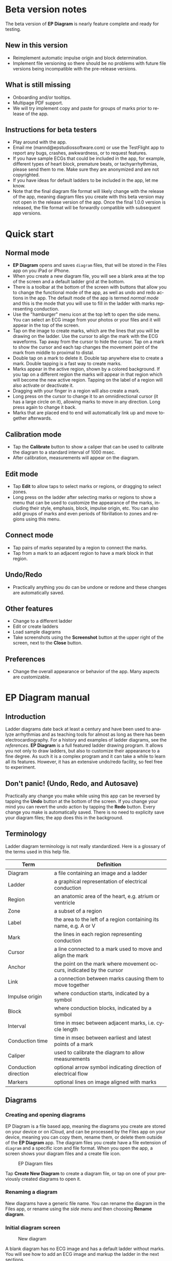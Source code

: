 #+TITLE:     
#+AUTHOR:    David Mann
#+EMAIL:     mannd@epstudiossoftware.com
#+DATE:      [2020-07-31 Fri]
#+DESCRIPTION: EP Diagram Help
#+KEYWORDS:
#+LANGUAGE:  en
#+OPTIONS:   H:3 num:nil toc:t \n:nil ::t |:t ^:t -:t f:t *:t <:t
#+OPTIONS:   d:nil todo:t pri:nil tags:not-in-toc
#+INFOJS_OPT: view:nil toc:nil ltoc:t mouse:underline buttons:0 path:http://orgmode.org/org-info.js
#+EXPORT_SELECT_TAGS: export
#+EXPORT_EXCLUDE_TAGS: noexport
#+LINK_UP:   
#+LINK_HOME: 
#+XSLT:
#+HTML_HEAD: <style media="screen" type="text/css"> img {max-width: 100%; height: auto;} </style>
#+HTML_HEAD: <style  type="text/css">:root { color-scheme: light dark; }</style>
#+HTML_HEAD: <link rel="stylesheet" type="text/css" href="./org.css"/>
* Beta version notes
The beta version of *EP Diagram* is nearly feature complete and ready for testing.
** New in this version
- Reimplement automatic impulse origin and block determination.
- Implement file versioning so there should be no problems with future file versions being incompatible with the pre-release versions.
** What is still missing
- Onboarding and/or tooltips.
- Multipage PDF support.
- We will try implement copy and paste for groups of marks prior to release of the app.
** Instructions for beta testers
- Play around with the app.
- Email me (mannd@epstudiossoftware.com) or use the TestFlight app to report any bugs, crashes, awkwardness, or to request features.
- If you have sample ECGs that could be included in the app, for example, different types of heart block, premature beats, or tachyarrhythmias, please send them to me.  Make sure they are anonymized and are not copyrighted.
- If you have ideas for default ladders to be included in the app, let me know.
- Note that the final diagram file format will likely change with the release of the app, meaning diagram files you create with this beta version may not open in the release version of the app.  Once the final 1.0.0 version is released, the file format will be forwardly compatible with subsequent app versions.
* Quick start
** Normal mode
- *EP Diagram* opens and saves ~diagram~ files, that will be stored in the Files app on you iPad or iPhone.
- When you create a new diagram file, you will see a blank area at the top of the screen and a default ladder grid at the bottom.
- There is a toolbar at the bottom of the screen with buttons that allow you to change the functional mode of the app, as well as undo and redo actions in the app.  The default mode of the app is termed /normal mode/ and this is the mode that you will use to fill in the ladder with marks representing conduction.
- Use the "hamburger" menu icon at the top left to open the side menu.  You can select an ECG image from your photos or your files and it will appear in the top of the screen.
- Tap on the image to create marks, which are the lines that you will be drawing on the ladder.  Use the cursor to align the mark with the ECG waveforms.  Tap away from the cursor to hide the cursor.  Tap on a mark to show the cursor and each tap changes the movement point of the mark from middle to proximal to distal.
- Double tap on a mark to delete it.  Double tap anywhere else to create a mark.  Double tapping is a fast way to create marks.
- Marks appear in the active region, shown by a colored background.  If you tap on a different region the marks will appear in that region which will become the new active region.  Tapping on the label of a region will also activate or deactivate it.
- Dragging with your finger in a region will also create a mark.
- Long press on the cursor to change it to an omnidirectional cursor (it has a large circle on it), allowing marks to move in any direction.  Long press again to change it back.
- Marks that are placed end to end will automatically link up and move together afterwards.
** Calibration mode
- Tap the *Calibrate* button to show a caliper that can be used to calibrate the diagram to a standard interval of 1000 msec.
- After calibration, measurements will appear on the diagram.
** Edit mode
- Tap *Edit* to allow taps to select marks or regions, or dragging to select zones.
- Long press on the ladder after selecting marks or regions to show a menu that can be used to customize the appearance of the marks, including their style, emphasis, block, impulse origin, etc.  You can also add groups of marks and even periods of fibrillation to zones and regions using this menu.
** Connect mode
- Tap pairs of marks separated by a region to connect the marks.
- Tap from a mark to an adjacent region to have a mark block in that region.
** Undo/Redo
- Practically anything you do can be undone or redone and these changes are automatically saved.
** Other features
- Change to a different ladder
- Edit or create ladders
- Load sample diagrams
- Take screenshots using the *Screenshot* button at the upper right of the screen, next to the *Close* button.
** Preferences
- Change the overall appearance or behavior of the app.  Many aspects are customizable.
* EP Diagram manual
** Introduction
Ladder diagrams date back at least a century and have been used to analyze arrhythmias and as teaching tools for almost as long as there has been electrocardiography.  For a history and examples of ladder diagrams, see the [[*References][references]].  *EP Diagram* is a full featured ladder drawing program.  It allows you not only to draw ladders, but also to customize their appearance to a fine degree.  As such it is a complex program and it can take a while to learn all its features.  However, it has an extensive undo/redo facility, so feel free to experiment. 
** Don't panic! (Undo, Redo, and Autosave)
Practically any change you make while using this app can be reversed by tapping the *Undo* button at the bottom of the screen.  If you change your mind you can revert the undo action by tapping the *Redo* button.  Every change you make is automatically saved.  There is no need to explicity save your diagram files; the app does this in the background.
** Terminology
Ladder diagram terminology is not really standardized.  Here is a glossary of the terms used in this help file.
|----------------------+----------------------------------------------------------------------|
| Term                 | Definition                                                           |
|----------------------+----------------------------------------------------------------------|
| Diagram              | a file containing an image and a ladder                              |
| Ladder               | a graphical representation of electrical conduction                  |
| Region               | an anatomic area of the heart, e.g. atrium or ventricle              |
| Zone                 | a subset of a region                                                 |
| Label                | the area to the left of a region containing its name, e.g. A or V    |
| Mark                 | the lines in each region representing conduction                     |
| Cursor               | a line connected to a mark used to move and align the mark           |
| Anchor               | the point on the mark where movement occurs, indicated by the cursor |
| Link                 | a connection between marks causing them to move together             |
| Impulse origin       | where conduction starts, indicated by a symbol                       |
| Block                | where conduction blocks, indicated by a symbol                       |
| Interval             | time in msec between adjacent marks, i.e. cycle length           |
| Conduction time      | time in msec between earliest and latest points of a mark            |
| Caliper              | used to calibrate the diagram to allow measurements                  |
| Conduction direction | optional arrow symbol indicating direction of electrical flow        |
| Markers              | optional lines on image aligned with marks                           |
** Diagrams
*** Creating and opening diagrams
EP Diagram is a file based app, meaning the diagrams you create are stored on your device or on iCloud, and can be processed by the Files app on your device, meaning you can copy them, rename them, or delete them outside of the *EP Diagram* app.  The diagram files you create have a file extension of ~diagram~ and a specific icon and file format.  When you open the app, a screen shows your diagram files and a create file icon.

#+CAPTION: EP Diagram files
[[./img/epdiagram_files.png]]

Tap *Create New Diagram* to create a diagram file, or tap on one of your previously created diagrams to open it.
*** Renaming a diagram
New diagrams have a generic file name.  You can rename the diagram in the Files app, or rename using the [[*Side menu items][side menu]] and then choosing *Rename diagram*.
*** Initial diagram screen

#+CAPTION: New diagram
[[./img/new_diagram.png]]

A blank diagram has no ECG image and has a default ladder without marks.  You will see how to add an ECG image and markup the ladder in the next sections.
*** Closing a diagram
There is no need to specifically save changes you make to a diagram.  Every change you make is automatically saved.  You close a diagram by simply tapping the *X* at the upper right hand corner of the screen.  When you reopen the diagram it will appear like it did when it was last closed.  Note however that undo and redo information is /not/ restored when you close and reopen a diagram.  Undo information can also be reset by the operating system if memory resources are low.  Thus if you have a diagram that you want to "play around with" but don't want to lose its original form, it might be best to duplicate that diagram using the Files app, and work on a copy.  
** Images
*** Adding an image
**** Image types
*EP Diagram* supports most image formats, such as jpg and png, and it also can load PDF files.  In addition you can take an photo with your device's camera and directly import it into the app.
**** Selecting images
Open the /side menu/ and tap *Take photo* to use your camera to create an image, or tap *Select image* and choose *Photos* or *Files* as the image source.  If a dialog appears asking for permission to access the camera or your Photos app, go ahead and grant permission.  If you don't, you will need to grant this permission in the Settings app of your device in order to import images.  After selecting an image, it will appear in the top half of the diagram.

#+Caption: Diagram with image added
[[./img/diagram_with_image.png]]

*** Manipulating the image
**** Scrolling and zooming
You can pinch to zoom and use your finger to scroll the image.  If you have created a ladder, you will see the ladder will zoom and scroll appropriately at the same time.  In fact, in *EP Diagram* all zooming and scrolling is done via the image, not via the ladder.
**** Rotating the image
If the image is out of kilter (this may happen with photos you take), long press on the image and then select in the menu that appears *Rotate*.

#+Caption: Image menu
[[./img/image_menu.png]]

Use the buttons at the bottom of the screen to rotate the image.  Tap *Reset* to bring the image back to its original orientation.

#+Caption: Rotate menu
[[./img/rotate_menu.png]]

**** Device rotation
You can rotate the device itself and the screen will automatically adjust.
**** Adjust the size of the image versus the ladder
There is a small red horizontal bar between the image and the ladder.  Move this up or down to adjust the relative proportions of the image and the ladder on the screen.
** Ladders
*** Default ladder
When you create a new diagram, a default ladder is presented initially.  You can [[*Editing and creating ladders][change the default ladder, select a different ladder, or create a new ladder from scratch]].  The default ladder has three regions: A (atrial), AV (atrioventricular), and V (ventricular).  For the purposes of this manual/tutorial we'll use the default ladder as is and start to create some marks.
*** Modes
Most of the time you will be working with the ladder in /normal/ mode.  This mode allows you to add and delete marks, move marks, link marks together, and in general draw your ladder.  The toolbar menu at the bottom of the screen in normal mode shows the three other modes: /calibrate/, /edit/, and /connect/.  Those modes are used to calibrate the diagram to allow measurements to be made, to edit the ladder, and to quickly connect pairs of marks.  These modes will be discussed in detail later.
*** Active region
In normal mode frequently one of the ladder regions is highlighted, as seen below.  This is the /active region/.

#+CAPTION: The active region is highlighted
[[./img/active_region.png]]

You can change the active region by tapping the label of another region, or toggle the active region on and off by tapping the label of the active region.  The active region determines into which region a mark will be drawn, when tapping on the image as described next.  Thus if you are tapping on P waves you would want the A region to be active, and you would have the V region active when tapping on QRS complexes.
** Marks
*** Creating marks
If you tap once on the image, a vertical mark with an attached cursor will be drawn in the active region.  If there is no active region, the first region in the ladder will become the active region.  If instead of tapping on the image you tap on the ladder, whatever region you tap on will become the active region, and the mark will appear in that region.

Once the mark appears with the cursor, if you do a single tap elsewhere, the cursor will disappear.  Tap again elsewhere on the image to create another mark.  In the figure below we are adding marks in the A region, corresponding to P waves, by tapping on P waves in the image.  

#+CAPTION: Adding marks to the A region
[[./img/adding_marks.png]]

Note that in these images tiny dots are present above each mark.  These are /impulse origin/ symbols, and they may not appear if you are working through this example yourself, as they depend on app preference settings.  They will be explained later, but ignore them for now.

*** Double tap shortcut for creating and deleting marks
It's a bit tiresome to tap to create a mark, and then tap again just to make the cursor disappear, and then tap a third time to create the next mark.  So, to make things easier, you can just double tap at each new location to create a new mark.  Here, we first tapped on the label of the V region to make it the active region, and we are double tapping on QRS complexes to make marks in the V region.  If a mark is malpositioned, it is very easy to double tap it again to make it disappear.

#+CAPTION: Adding marks in the V region
[[./img/adding_V_marks.png]]

*** Dragging to create marks
As described later, it is easy using connect mode to connect the marks we have drawn, but we'll stay in normal mode for now and accomplish the same feat.  Using your finger, drag from the first mark in the A region to the first mark in the V region.  A new mark will be created, and when it is close to the other two marks, they will be highlighted in a purple color, meaning they are close enough to the new mark to be linked.

#+CAPTION: Dragging to create a mark in the AV region
[[./img/drag_in_AV.png]]


When you finish the drag through the AV region and lift your finger, the new mark (if it is close enough) will snap into the correct position, linking the two regions with conduction through the AV region.

#+CAPTION: Finish mark in AV region
[[./img/finish_drag_in_AV.png]]

*** Repositioning marks
Nobody's perfect, and it's likely the marks you create will not be perfectly aligned with the image or with each other.  It's often necessary to reposition marks you have already created.  Let's look at how to fix a misaligned mark.

#+CAPTION: Misaligned mark in AV region
[[./img/misaligned_mark.png]]

In the above figure, we attempted to create another mark in the AV region by dragging, but we weren't close enough to the other marks to have them link up ("missed it by that much...").  What to do to fix this?

Well, we could hit the *Undo* button or just delete the mark and start over.  But let's reposition this mark instead.

We saw that you can tap on the image or the ladder to create a mark.  What happens if you tap on a mark that you have already created? Tap on the misaligned mark, and you will see it becomes highlighted and has a cursor. 

#+CAPTION: Single tap on mark to activate cursor
[[./img/single_tap_on_mark.png]]

An important point: if a mark has a cursor, you can move it.  By the same token, you can't move a mark unless it has a cursor, at least while in normal mode.  But before we move the mark, note where the cursor intersects the mark, namely, at its midpoint.  This is called the /anchor/ of the mark.  The way a mark moves depends on its anchor.  Let's address this further.

*** Mark anchors
Once a mark has a cursor, we can change the anchor point by single-tapping on the mark or the cursor.  Marks have at most three anchor points, proximal, middle, and distal, though some marks have only two if they are linked to other marks (i.e. their freedom of movement is restricted).  When we drag the cursor of the mark, the anchor is what moves.

To demonstrate this, single tap on the highlighted mark or its cursor.  The anchor will move from the middle to the proximal end of the mark.  Tap again and it will move the to distal end.  Finally it will cycle back to the middle if you tap again.

#+CAPTION: Proximal anchor
[[./img/proximal_anchor.png]]

#+CAPTION: Distal anchor
[[./img/distal_anchor.png]]

With the anchor back in the middle, drag the cursor or the mark horizontally.  When it gets close enough it should link with the A and V marks.

#+CAPTION: Moving AV mark into position
[[./img/moving_AV_mark.png]]

Even though that worked, let's consider another mark that wasn't so perfectly slanted to connect both its ends.  In the figure below, we have used the middle anchor to move the mark so that the A end connects, but the V end is way off.

#+CAPTION: Distal end of AV mark needs positioning.
[[./img/distal_end_malpositioned.png]]

We don't want to move the mark as a whole; just the distal end.  So tap on it to show the cursor and then tap twice more (not too fast, because a double tap will delete the mark) to bring the anchor point to the distal position as shown below.  Now drag to move the distal end of the mark.

#+CAPTION: Starting to move distal end
[[./img/move_distal_end.png]]

#+CAPTION: Moving distal end
[[./img/still_moving_distal_end.png]]

When the end is close enough lift your finger and the marks will link up.

*** Moving marks in all directions
So far we have used the cursor to move marks purely in a horizontal direction.  But we can also move marks in unlimited directions.  To do this we have to change our cursor to an /omnidirectional/ cursor.

Tap a mark to cause the cursor to appear.  Then do a long press on the cursor.  A circle will appear, indicating the cursor is now omnidirectional.

#+CAPTION: Omnidirectional cursor
[[./img/omnidirectional_cursor.png]]

Tap the cursor to move the anchor to the distal point of the mark.  Now when you move the cursor you can move this point in any direction.

#+CAPTION: Omnidirectional movement
[[./img/omnidirectional_movement.png]]

Another long press on the cursor will change it back into a normal horizontal movement cursor.

*** Deleting marks
To delete a mark, simply double tap it.  You can delete multiple marks, or all the marks in a region or in the ladder using [[*Editing marks][edit mode]], as describe later.
*** Linked marks
Once marks are linked, moving one linked mark will also move the marks it is linked to.  In order to unlink marks, you can use the *Undo* button, or delete and then re-add a linked mark, or use edit mode.
*** Block and impulse origin
In the course of add, deleting, and moving marks, if the app preferences are set to /show impulse origin/ or /show block/, the app will try to determine automatically where the impulse origin is and where block is, depending on the direction of the marks and their linking, and will show this with symbols as seen below.  You can also manually set impulse origin and block using edit mode.

#+CAPTION: Impulse origin and block
[[./img/impulse_origin_block.png]]

** Calibration and measurements
*** Calibrating the diagram
While ladder diagrams are nice, even nicer is the ability to use the ladder to make measurements.  In order to do this, you must calibrate the diagram.  Tap the *Calibration* button to enter calibration mode.  A single caliper will appear on the image.  If you use the app *EP Calipers* this will look familiar.  This caliper though is only for setting calibration.  It is not for making measurements.  Your ladder will do that, once it is calibrated.

#+CAPTION: Calibration mode
[[./img/calibration_mode.png]]

Note that this caliper is always set to a measurement of 1000 msec.  In order to calibrate, you must measure a 1000 msec interval with the caliper.  Then tap *Set* to set the calibration, or tap *Clear* to remove calibration.  Once calibrated, you can recalibrate at any time.  Tap *Done* to return to normal mode.
*** Intervals and conduction times
After calibration, if preferences are set to show intervals and show conduction times, you will now see measurements on the ladder.  These will change "on the fly" as you modify the ladder.  They will remain accurate even when zooming and scrolling the image.

#+CAPTION: Measurements
[[./img/measurements.png]]

** Connecting marks
Connect mode is useful to connect marks in different regions rapidly.  Tap the *Connect* button to enter this mode.  Then tap on pairs of marks, separated by a region of conduction to connect them.  

#+CAPTION: Tap on mark in A region
[[./img/connect_step_1.png]]

#+CAPTION: Tap on mark in V region
[[./img/connect_step_2.png]]

You can also quickly create a blocked mark in connect mode.  Tap on a mark in the A region, then tap in the AV region.  A new mark will be created with block in the AV region.

#+CAPTION: Tap on mark in A region
[[./img/connect_block_step_1.png]]

#+CAPTION: Tap in the AV region
[[./img/connect_block_step_2.png]]

Tap the *Done* button to resume normal mode.

** Editing marks
*** Fine-tuning your diagrams
If you are aiming for publication quality diagrams, it's important that marks all slope the same, that block is always at the same level in a region, and that you can change the appearance of marks, such as having marks with dashed instead of a solid lines.  Edit mode is for making these changes.  This mode allows you to select one or more marks or to select zones or regions and then apply changes to the selection.  Editing multiple marks at once allows them all to assume the same appearance, e.g. have the same slant, level of block, etc.
*** Making selections in edit mode
Tap the *Edit* button to enter edit mode.  In this mode a single tap on one or more marks will select these marks.  A single tap on a region (including the region label) will select the region and all the marks in the region.  Dragging on an area of the ladder will select a zone and the marks within the zone.  A tap on a selected mark, region, or zone will toggle the selection.

You can also use the *Select All* and *Clear Selection* buttons on the toolbar to quickly select the whole ladder or clear your selection.  Once selected, a long press will bring up a context menu.  After editing, select *Done* to return to normal mode.

#+CAPTION: Context menu in edit mode
[[./img/context_menu.png]]

*** Menu items
**** Style
Choose between a solid, dashed, or dotted mark line style.
**** Emphasis
Marks can have a normal or bold emphasis.  Bold emphasis thickens the line of the mark.
**** Impulse origin
Impulse origin is normally automatic, but you can override this and place the impulse origin proximally or distally, or have no impulse origin annotated.
**** Block
Block is also normally automatically determined, but you can also override this manually.
**** Straighten marks
Makes selected marks vertical.
**** Slant marks
Applies a slant to selected marks.
**** Adjust mark ends
Fine tune where either endpoint of a mark ends in a region.
**** Move marks
Move the selected marks as a group by dragging them horizontally after selecting this menu option.
**** Adjust CL
Lengthen or shorten the cycle length of a group of marks.  This option forces all the selected marks to have the same cycle length.
**** Rhythm
This is discussed [[*Creating rhythms][below]].
**** Repeat CL
Repeat the cycle length of a pair of marks forward, backward, or bidirectionally.  This is useful in copying a repeating pattern.
**** Unlink
Unlink the selected marks.
**** Delete mark(s)
Delete the selected marks.
*** Creating rhythms
If you select a zone or region, and then bring up the context menu with a long press, you can select the *Rhythm* item to display a screen that allows you to fill the region or zone with a rhythm.

#+CAPTION: Rhythm selection
[[./img/rhythm.png]]

You can choose a regular rhythm or fibrillation.  With fibrillation you will have a random cycle length defined by an upper and lower limit.  You can also randomize parameters such as the impulse origin, conduction time, and conduction direction.
** Side menu items
*** Opening the side menu
Use the "hamburger" icon at the upper left of the screen to open the side menu.

#+CAPTION: Hamburger icon
[[./img/hamburger.png]]

#+CAPTION: Side menu
[[./img/side_menu.png]]

*** Take photo
Use your camera to photograph an ECG image that will be directly imported into the diagram.  Adding a new image will blank the ladder, though you can always undo back to the previous app state.  You will need to grant permission to the app to use the camera when doing this the first time.
*** Select image
Select an image from the Photos app or from your local or iCloud files.  The ladder will be cleared when adding a new image.  You will need to grant access to your photos when selecting an image for the first time.
*** Select ladder
Use *Select ladder* to choose a ladder.  Note that when you select a ladder, it will be blank (without marks), though of course you can always use the *Undo* button to go back to the previous ladder.

#+CAPTION: Select ladder
[[./img/select_ladder.png]]

*** Rename diagram
Change the name of your diagram file.
*** Diagram info
Displays a dialog box with information about the current diagram.
*** Sample diagrams
Select a sample diagram.

#+CAPTION: Sample diagrams
[[./img/sample_diagrams.png]]

*** Lock image
Prevent the image from scrolling or zooming.  The same button, titled *Unlock image* is used to unlock the image.
*** Lock ladder
Prevent changes to the ladder (although the *Undo* and *Redo* buttons still affect the ladder).  Unlock the ladder with the same button. 
*** Ladder editor
Editing and creating ladders are discussed [[*Editing and creating ladders][below]].
*** Preferences
Preferences are discussed [[*Preferences][below]].
*** Help
View this help file.
*** About
View a dialog with copyright and version information about the app.
** Editing and creating ladders
You are not limited to the default ladders that come with the app.  You can create your own ladders, change ladders, or delete those that you don't use. There are two ways to edit ladders. 
*** Long press on a ladder label
If in edit mode you long press on a label of the current ladder, a menu appears that allows you to make changes to the regions and the ladder.

#+CAPTION: Region menu
[[./img/region_menu.png]]

**** New mark style
Newly added marks just assume the default style set in [[*Preferences][preferences]] but you can change this in a region to a different default.  This does not change the style of marks already present.  Use the *Style* menu item in edit mode to do that.
**** Edit label
Change the region name and description.
**** Add region
Add a region above or below the selected region.
**** Remove region
Remove a region.
**** Region height
Change the height of a region.
**** Adjust left margin
Change the left margin.
*** The ladder editor
The ladder editor will not affect diagrams that you have already created.  Instead it affects the templates that new ladders are based on.  On the side menu tap *Ladder editor* to open the editor.

#+CAPTION: The ladder editor
[[./img/ladder_editor.png]]

Tap *Edit* to delete ladders, or to change the order of ladders on the list.  Note: The first ladder on the list is the default ladder used when you create a new diagram.

Use the *+* button to add a new ladder.  Tap on a ladder to go to the next screen, which is used to edit the ladder itself.

#+CAPTION: Edit ladder screen
[[./img/edit_ladder.png]]

On this screen you can change the name and description of the ladder, the left margin width, and can add or edit the ladder regions.  Tap *Edit* to delete or change the order of the regions, Tap *+* to add a new region, or tap a region to edit the region, which brings us to the next screen.

#+CAPTION: Region editor
[[./img/region_editor.png]]

Here you can change the name, description, height, and default mark line style of the region.  The height is a relative height, i.e. a region with a height of 2 will be twice a height twice as much as a region of height 1.  This is why the AV region in the diagrams shown in this help file is twice has tall as the A and V regions.

After making changes, hit the back button at the top left to return to your diagram.

** Preferences
There are multiple app preferences that you can set, as seen below.  

#+CAPTION: App preferences
[[./img/preferences.png]]

Most are self-explanatory, and rather than list each one, we'll just provide an overview of them.
*** Colors
Change the colors of marks, calipers, cursors.
*** Line width
Change the thickness of the lines used for various elements, making them more visible.
*** Measurements
Show conduction times or intervals.  Even with these options selected, these measurements won't appear unless you have calibrated the diagram.
*** Markers
Markers are lines that appear on the image that correspond to the two endpoints of each mark.  They are similar to the cursor, except they are aligned with every mark.  They can sometimes be useful in fine-tuning the alignment of the marks to the ECG.
*** Conduction direction
Show arrows pointing in the direction of conduction.
*** Default mark line style
The style of new marks added to the ladder.  This can be overridden by the region and mark context menus.
*** Label description visibility
Set this to show the label description under the name of the label.
*** Hide all marks
For teaching purposes, it may be useful to hide the ladder marks and just show the ECG image.
*** Play sounds
Play the lock sounds when the image or ladder is locked.
*** Auto-link marks
It is recommended to leave this on, so that marks are automatically linked together and "snap" into position.  If it is turned off, all mark alignment will need to be performed manually.  In addition, impulse origin and block may need to be set manually as they cannot be ascertained automatically.
** Diagram snapshots
To create a snapshot and save it to the Photos app, simply tap the *Snapshot* button (next to the *X* close button) at the top right of the screen.  If a dialog appears asking for permission to access your photo library, select access to all photos if you wish to take diagram snapshots.

#+CAPTION: Snapshot button
[[./img/snapshot_button.png]]

* Known issues/bugs/limitations
- Diagram document format likely to change in release version and be incompatible with present format.
- Need more sample ECGS, more default ladders.
- Multi-page PDF files not supported yet.
- Mac version still under development.
* Next version plans
We plan to include in the next version:
- Refractory periods
- Pacing spikes
- Add notes to ladder
- Mac support
* References
- Johnson NP, Denes P. The Ladder Diagram (A 100+ Year History). American Journal of Cardiology. 2008;101(12):1801-1804. doi:10.1016/j.amjcard.2008.02.085
- Antiperovitch P, Luna AB de, Alencar JN de, et al. Old teaching tools should not be forgotten: The value of the Lewis ladder diagram in understanding bigeminal rhythms. Annals of Noninvasive Electrocardiology. 2019;24(5):e12685. doi:https://doi.org/10.1111/anec.12685
* Acknowledgments
- This app was inspired by someone who complained that the *EP Calipers* app didn't have the ability to draw ladder diagrams, so it was hardly worth $1.99.  As it turns out, implementing a ladder diagram app is a non-trivial operation.  Nevertheless, thanks to this anonymous reviewer for giving me the idea.

- The source code for *EP Diagram* is available on [[https://github.com/mannd/epdiagram][GitHub]].

- *EP Diagram* is open source software and is licensed under the Apache License Version 2.0. No guarantees are made as to the accuracy of the app, so use at your own risk.

- For questions, error reporting or suggestions contact mannd@epstudiossoftware.com

- Website: https://www.epstudiossoftware.com
